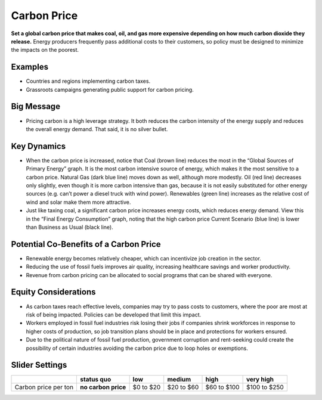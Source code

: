 |imgCarbonPriceIcon| Carbon Price
=================================

**Set a global carbon price that makes coal, oil, and gas more expensive depending on how much carbon dioxide they release.** Energy producers frequently pass additional costs to their customers, so policy must be designed to minimize the impacts on the poorest.

Examples
--------

* Countries and regions implementing carbon taxes.

* Grassroots campaigns generating public support for carbon pricing.

Big Message
-----------

* Pricing carbon is a high leverage strategy. It both reduces the carbon intensity of the energy supply and reduces the overall energy demand. That said, it is no silver bullet.

Key Dynamics
------------

* When the carbon price is increased, notice that Coal (brown line) reduces the most in the “Global Sources of Primary Energy” graph. It is the most carbon intensive source of energy, which makes it the most sensitive to a carbon price. Natural Gas (dark blue line) moves down as well, although more modestly. Oil (red line) decreases only slightly, even though it is more carbon intensive than gas, because it is not easily substituted for other energy sources (e.g. can’t power a diesel truck with wind power). Renewables (green line) increases as the relative cost of wind and solar make them more attractive.

* Just like taxing coal, a significant carbon price increases energy costs, which reduces energy demand. View this in the “Final Energy Consumption” graph, noting that the high carbon price Current Scenario (blue line) is lower than Business as Usual (black line).

Potential Co-Benefits of a Carbon Price
---------------------------------------
- Renewable energy becomes relatively cheaper, which can incentivize job creation in the sector.  
- Reducing the use of fossil fuels improves air quality, increasing healthcare savings and worker productivity.
- Revenue from carbon pricing can be allocated to social programs that can be shared with everyone.

Equity Considerations
----------------------
- As carbon taxes reach effective levels, companies may try to pass costs to customers, where the poor are most at risk of being impacted. Policies can be developed that limit this impact.
- Workers employed in fossil fuel industries risk losing their jobs if companies shrink workforces in response to higher costs of production, so job transition plans should be in place and protections for workers ensured. 
- Due to the political nature of fossil fuel production, government corruption and rent-seeking could create the possibility of certain industries avoiding the carbon price due to loop holes or exemptions. 

Slider Settings
---------------

==================== =================== ========= ========== =========== ============
\                    **status quo**      low       medium     high        very high
==================== =================== ========= ========== =========== ============
Carbon price per ton **no carbon price** $0 to $20 $20 to $60 $60 to $100 $100 to $250
==================== =================== ========= ========== =========== ============


.. SUBSTITUTIONS SECTION

.. |imgCarbonPriceIcon| image:: ../images/icons/cprice_icon.png
   :width: 0.49604in
   :height: 0.49604in

